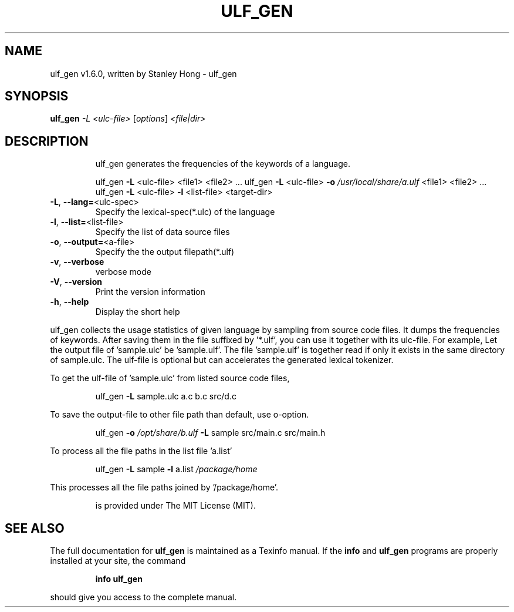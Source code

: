 .\" DO NOT MODIFY THIS FILE!  It was generated by help2man 1.47.13.
.TH ULF_GEN "1" "June 2023" "ulf_gen (link2next@gmail.com)," "User Commands"
.SH NAME
ulf_gen v1.6.0, written by Stanley Hong \- ulf_gen
.SH SYNOPSIS
.B ulf_gen
\fI\,-L <ulc-file> \/\fR[\fI\,options\/\fR] \fI\,<file|dir>\/\fR
.SH DESCRIPTION
.IP
ulf_gen generates the frequencies of the keywords of a language.
.IP
ulf_gen \fB\-L\fR <ulc\-file> <file1> <file2> ...
ulf_gen \fB\-L\fR <ulc\-file> \fB\-o\fR \fI\,/usr/local/share/a.ulf\/\fP <file1> <file2> ...
ulf_gen \fB\-L\fR <ulc\-file> \fB\-l\fR <list\-file> <target\-dir>
.TP
\fB\-L\fR, \fB\-\-lang=\fR<ulc\-spec>
Specify the lexical\-spec(*.ulc) of the language
.TP
\fB\-l\fR, \fB\-\-list=\fR<list\-file>
Specify the list of data source files
.TP
\fB\-o\fR, \fB\-\-output=\fR<a\-file>
Specify the the output filepath(*.ulf)
.TP
\fB\-v\fR, \fB\-\-verbose\fR
verbose mode
.TP
\fB\-V\fR, \fB\-\-version\fR
Print the version information
.TP
\fB\-h\fR, \fB\-\-help\fR
Display the short help
.PP
ulf_gen collects the usage statistics of given language by sampling from source code files.
It dumps the frequencies of keywords.
After saving them in the file suffixed by '*.ulf', you can use it together with its ulc\-file.
For example, Let the output file of 'sample.ulc' be 'sample.ulf'.
The file 'sample.ulf' is together read if only it exists in the same directory of sample.ulc.
The ulf\-file is optional but can accelerates the generated lexical tokenizer.
.PP
To get the ulf\-file of 'sample.ulc' from listed source code files,
.IP
ulf_gen \fB\-L\fR sample.ulc a.c b.c src/d.c
.PP
To save the output\-file to other file path than default, use o\-option.
.IP
ulf_gen \fB\-o\fR \fI\,/opt/share/b.ulf\/\fP \fB\-L\fR sample src/main.c src/main.h
.PP
To process all the file paths in the list file 'a.list'
.IP
ulf_gen \fB\-L\fR sample \fB\-l\fR a.list \fI\,/package/home\/\fP
.PP
This processes all the file paths joined by '/package/home'.
.IP
is provided under The MIT License (MIT).
.SH "SEE ALSO"
The full documentation for
.B ulf_gen
is maintained as a Texinfo manual.  If the
.B info
and
.B ulf_gen
programs are properly installed at your site, the command
.IP
.B info ulf_gen
.PP
should give you access to the complete manual.
